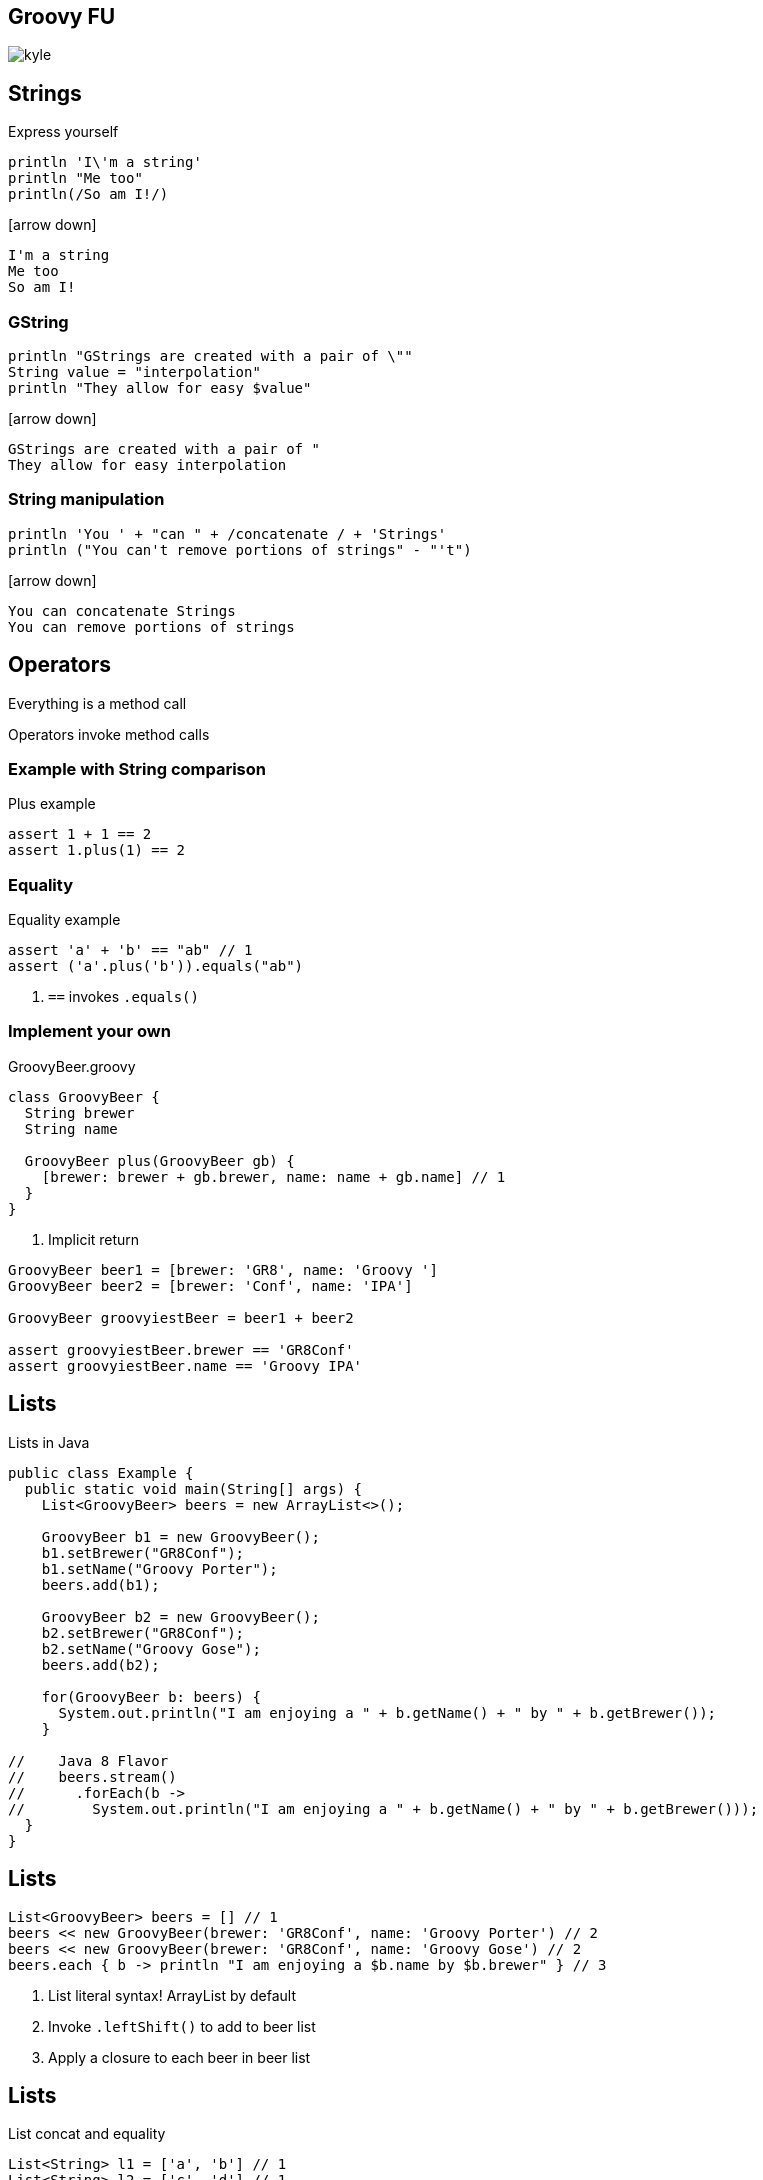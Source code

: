 == Groovy FU

image::kyle.jpg[]

== Strings

Express yourself

[source, groovy]
----
println 'I\'m a string'
println "Me too"
println(/So am I!/)
----

icon:arrow-down[]

----
I'm a string
Me too
So am I!
----

=== GString

[source, groovy]
----
println "GStrings are created with a pair of \""
String value = "interpolation"
println "They allow for easy $value"
----

icon:arrow-down[]

----
GStrings are created with a pair of "
They allow for easy interpolation
----

=== String manipulation

[source, groovy]
----
println 'You ' + "can " + /concatenate / + 'Strings'
println ("You can't remove portions of strings" - "'t")
----

icon:arrow-down[]

----
You can concatenate Strings
You can remove portions of strings
----

== Operators

Everything is a method call

Operators invoke method calls

=== Example with String comparison

[source, groovy]
.Plus example
----
assert 1 + 1 == 2
assert 1.plus(1) == 2
----

=== Equality

[source, groovy]
.Equality example
----
assert 'a' + 'b' == "ab" // 1
assert ('a'.plus('b')).equals("ab")
----
<1> `==` invokes `.equals()`

=== Implement your own

[source,groovy]
.GroovyBeer.groovy
----
class GroovyBeer {
  String brewer
  String name

  GroovyBeer plus(GroovyBeer gb) {
    [brewer: brewer + gb.brewer, name: name + gb.name] // 1
  }
}
----
<1> Implicit return

[source, groovy]
----
GroovyBeer beer1 = [brewer: 'GR8', name: 'Groovy ']
GroovyBeer beer2 = [brewer: 'Conf', name: 'IPA']

GroovyBeer groovyiestBeer = beer1 + beer2

assert groovyiestBeer.brewer == 'GR8Conf'
assert groovyiestBeer.name == 'Groovy IPA'
----

== Lists

[source,java]
.Lists in Java
----
public class Example {
  public static void main(String[] args) {
    List<GroovyBeer> beers = new ArrayList<>();

    GroovyBeer b1 = new GroovyBeer();
    b1.setBrewer("GR8Conf");
    b1.setName("Groovy Porter");
    beers.add(b1);
    
    GroovyBeer b2 = new GroovyBeer();
    b2.setBrewer("GR8Conf");
    b2.setName("Groovy Gose");
    beers.add(b2);

    for(GroovyBeer b: beers) {
      System.out.println("I am enjoying a " + b.getName() + " by " + b.getBrewer());
    }

//    Java 8 Flavor
//    beers.stream()
//      .forEach(b -> 
//        System.out.println("I am enjoying a " + b.getName() + " by " + b.getBrewer()));
  }
}
----

== Lists

[source, groovy]
----
List<GroovyBeer> beers = [] // 1
beers << new GroovyBeer(brewer: 'GR8Conf', name: 'Groovy Porter') // 2
beers << new GroovyBeer(brewer: 'GR8Conf', name: 'Groovy Gose') // 2
beers.each { b -> println "I am enjoying a $b.name by $b.brewer" } // 3
----
<1> List literal syntax! ArrayList by default
<2> Invoke `.leftShift()` to add to beer list
<3> Apply a closure to each beer in beer list

== Lists

[source, groovy]
.List concat and equality
----
List<String> l1 = ['a', 'b'] // 1
List<String> l2 = ['c', 'd'] // 1

List l3 = l1 + l2 // 2
assert l3 == ['a', 'b', 'c', 'd'] // 3
----
<1> List creation
<2> List Concatenation
<3> List equality based on elements and order of elements

== Maps

[source, java]
----
public class Example {
  public static void main(String[] args) {
    Map<String, GroovyBeer> beerByType = new HashMap<>();
    GroovyBeer pils = new GroovyBeer();
    pils.setName("Groovy Pils");
    beerByType.put("light", pils);

    GroovyBeer sour = new GroovyBeer();
    sour.setName("Groovy Flemish Ale");
    beerByType.put("sour", sour);

    beerByType.entrySet()
      .stream().forEach(e ->
        System.out.println("Enjoy " + e.getValue().getName() + ", a " + e.getKey() + " beer."));
  }
}
----

== Maps

[source, groovy]
----
Map<String, GroovyBeer> beerByType = [:] //1
beerByType.pils = new GroovyBeer(name: 'Groovy Pils') // 2
beerByType.sour = new GroovyBeer(name: 'Groovy Flemish Ale') // 2

beerByType.each { e -> println "Enjoy $e.value.name, a $e.key beer"} // 3
----
<1> Map literal syntax, `LinkedHashMap` by default
<2> Populate map as if assigning properties
<3> Apply closure to entry set

== Maps

Equality
[source, groovy]
----
assert [a: 'foo', b: 'bar'] == [b: 'bar', a: 'foo'] // 1
----
<1> Equality is based on entries, order doesn't matter

== Objects

[source, java]
----
public class Beer {
  private String brewer;
  private String name;

  public String getBrewer() { return brewer; }
  public void setBrewer(String brewer) { this.brewer = brewer; }

  public String getName() { return name; }
  public void setName(String name) { this.name = name; }
}
----

== Java Object Use From Groovy

[source, groovy]
----
Beer beer = new Beer()
beer.setBrewer("GR8Conf")
beer.setName("Groovy Stout")

assert beer.getBrewer() == "GR8Conf"
assert beer.getName() == "Groovy Stout"
----

=== Groovier usage

[source, groovy]
----
Beer beer = new Beer()
beer.brewer = "GR8Conf" // 1
beer.name = "Groovy Stout" // 1

assert beer.brewer == "GR8Conf" // 2
assert beer.name == "Groovy Stout" // 2
----
<1> Set as if property
<2> Get as if property

=== Even Groovier

[source, groovy]
----
Beer beer = new Beer(brewer: "GR8Conf", name: "Groovy Stout") // 1

assert beer.brewer == "GR8Conf"
assert beer.name == "Groovy Stout"
----
<1> Pass map literal to constructor

=== Even Groovier

[source, groovy]
----
Beer beer = [brewer: "GR8Conf", name: "Groovy Stout"] // 1

assert beer.brewer == "GR8Conf"
assert beer.name == "Groovy Stout"
----
<1> Use a map as a constructor

== Groovier Beer

Drop +public+ access modifier and semicolons

[source, groovy]
----
class GroovyBeer {
  private String brewer
  private String name

  String getBrewer() { return brewer }
  void setBrewer(String brewer) { this.brewer = brewer }

  String getName() { return name }
  void setName(String name) { this.name = name }
}
----

=== Groovier Beer

Properties are automatically private 

Setters/getters are generated

[source, groovy]
----
class GroovyBeer {
  String brewer
  String name
}
----

== Use Groovy Objects from Java

[source, java]
----
public class Example {
  public static void main(String[] args) {
    GroovyBeer groovyBeer = new GroovyBeer();
    groovyBeer.setBrewer("GR8Conf");
    groovyBeer.setName("Groovy Ale");
    assert groovyBeer.getBrewer().equals("GR8Conf");
    assert groovyBeer.getName().equals("Groovy Ale");
  }
}
----

== Dealing with `null`

[source, groovy]
----
String getSomeDeeplyNestedItem(def someItem) {
  someItem?.foo?.bar?.doesThisExist?.whoCares?.areWeSafe?.desiredItem // 1
}

assert null  == getSomeDeeplyNestedItem(null)
assert null  == getSomeDeeplyNestedItem([someItem: null])
assert 'yay!' == getSomeDeeplyNestedItem(
   [foo:
      [bar:
         [doesThisExist:
            [whoCares: 
               [areWeSafe:
                  [desiredItem: 'yay!']]]]]])
----

== Dealing with `null`

[source, groovy]
----
String getValueOrDefault(String s) {
  s ?: 'Sorry' // 1
}

assert 'Sorry' == getValueOrDefault(null)
assert 'Sorry' == getValueOrDefault('')
assert ' ' == getValueOrDefault(' ')
assert 'Hurray' == getValueOrDefault('Hurray')
----
<1> Elvis (else if) operator, if `s` is http://www.groovy-lang.org/semantics.html#Groovy-Truth[Groovy False] return right hand operand

== Closures

[source, groovy]
----
----

== Functional Methods
